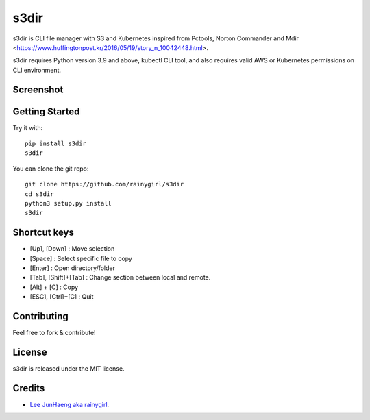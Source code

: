=====
s3dir
=====

s3dir is CLI file manager with S3 and Kubernetes inspired from Pctools, Norton Commander and Mdir <https://www.huffingtonpost.kr/2016/05/19/story_n_10042448.html>.

s3dir requires Python version 3.9 and above, kubectl CLI tool, and also requires valid AWS or Kubernetes permissions on CLI environment.

----------
Screenshot
----------
.. image:: https://user-images.githubusercontent.com/1021138/164341194-719d496a-834c-451f-8f51-a48c0bba3c49.gif

---------------
Getting Started
---------------

Try it with::

    pip install s3dir
    s3dir

You can clone the git repo::

    git clone https://github.com/rainygirl/s3dir
    cd s3dir
    python3 setup.py install
    s3dir

-------------
Shortcut keys
-------------

* [Up], [Down] : Move selection
* [Space] : Select specific file to copy
* [Enter] : Open directory/folder
* [Tab], [Shift]+[Tab] : Change section between local and remote.
* [Alt] + [C] : Copy
* [ESC], [Ctrl]+[C] : Quit


------------
Contributing
------------

Feel free to fork & contribute!


-------
License
-------

s3dir is released under the MIT license.


-------
Credits
-------

* `Lee JunHaeng aka rainygirl <https://rainygirl.com/>`_.




